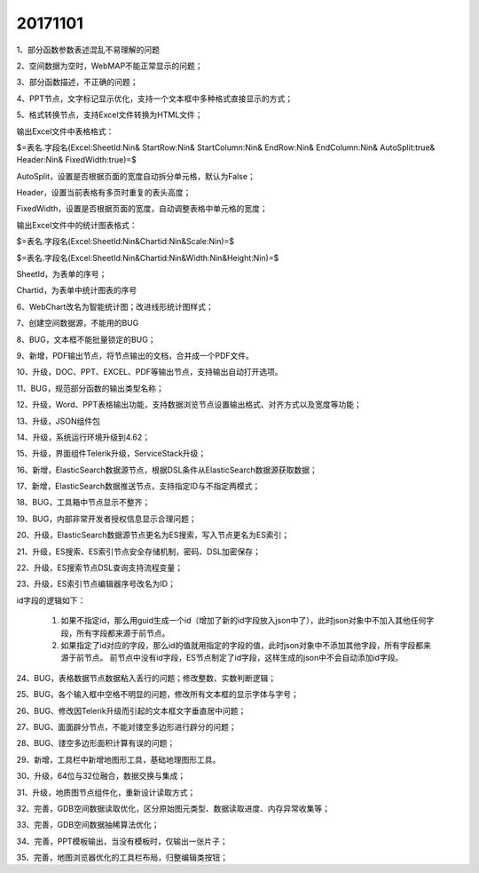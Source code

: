 ﻿.. _FA:

20171101
======================
1、部分函数参数表述混乱不易理解的问题

2、空间数据为空时，WebMAP不能正常显示的问题；

3、部分函数描述，不正确的问题；

4、PPT节点，文字标记显示优化，支持一个文本框中多种格式直接显示的方式；

5、格式转换节点，支持Excel文件转换为HTML文件；

输出Excel文件中表格格式：

$=表名.字段名(Excel:SheetId:Nin& StartRow:Nin& StartColumn:Nin& EndRow:Nin& EndColumn:Nin& AutoSplit:true& Header:Nin& FixedWidth:true)=$

AutoSplit，设置是否根据页面的宽度自动拆分单元格，默认为False；

Header，设置当前表格有多页时重复的表头高度；

FixedWidth，设置是否根据页面的宽度，自动调整表格中单元格的宽度；

输出Excel文件中的统计图表格式：

$=表名.字段名(Excel:SheetId:Nin&Chartid:Nin&Scale:Nin)=$

$=表名.字段名(Excel:SheetId:Nin&Chartid:Nin&Width:Nin&Height:Nin)=$

SheetId，为表单的序号；

Chartid，为表单中统计图表的序号

6、WebChart改名为智能统计图；改进线形统计图样式；

7、创建空间数据源，不能用的BUG

8、BUG，文本框不能批量锁定的BUG；

9、新增，PDF输出节点，将节点输出的文档，合并成一个PDF文件。

10、升级，DOC、PPT、EXCEL、PDF等输出节点，支持输出自动打开选项。

11、BUG，规范部分函数的输出类型名称；

12、升级，Word、PPT表格输出功能，支持数据浏览节点设置输出格式、对齐方式以及宽度等功能；

13、升级，JSON组件包

14、升级，系统运行环境升级到4.62；

15、升级，界面组件Telerik升级，ServiceStack升级；

16、新增，ElasticSearch数据源节点，根据DSL条件从ElasticSearch数据源获取数据；

17、新增，ElasticSearch数据推送节点，支持指定ID与不指定两模式；

18、BUG，工具箱中节点显示不整齐；

19、BUG，内部非常开发者授权信息显示合理问题；

20、升级，ElasticSearch数据源节点更名为ES搜索，写入节点更名为ES索引；

21、升级，ES搜索、ES索引节点安全存储机制，密码、DSL加密保存；

22、升级，ES搜索节点DSL查询支持流程变量；

23、升级，ES索引节点编辑器序号改名为ID；

id字段的逻辑如下：

  1) 如果不指定id，那么用guid生成一个id（增加了新的id字段放入json中了），此时json对象中不加入其他任何字段，所有字段都来源于前节点。
  
  2) 如果指定了id对应的字段，那么id的值就用指定的字段的值，此时json对象中不添加其他字段，所有字段都来源于前节点。 前节点中没有id字段，ES节点制定了id字段，这样生成的json中不会自动添加id字段。

24、BUG，表格数据节点数据粘入丢行的问题；修改整数、实数判断逻辑；

25、BUG，各个输入框中空格不明显的问题，修改所有文本框的显示字体与字号；

26、BUG、修改因Telerik升级而引起的文本框文字垂直居中问题；

27、BUG、面面辟分节点，不能对镂空多边形进行辟分的问题；

28、BUG、镂空多边形面积计算有误的问题；

29、新增，工具栏中新增地图形工具，基础地理图形工具。

30、升级，64位与32位融合，数据交换与集成；

31、升级，地质图节点组件化，重新设计读取方式；

32、完善，GDB空间数据读取优化，区分原始图元类型、数据读取进度、内存异常收集等；

33、完善，GDB空间数据抽稀算法优化；

34、完善，PPT模板输出，当没有模板时，仅输出一张片子；

35、完善，地图浏览器优化的工具栏布局，归整编辑类按钮；